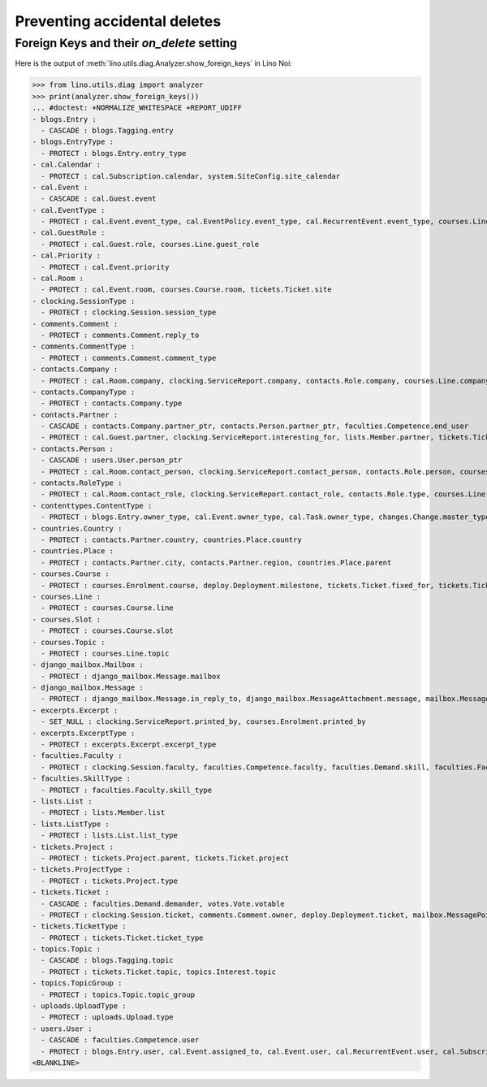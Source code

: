 .. _noi.specs.ddh:

=============================
Preventing accidental deletes
=============================

.. How to test only this document:

    $ python setup.py test -s tests.SpecsTests.test_ddh
    
    doctest init:

    >>> import lino
    >>> lino.startup('lino_book.projects.team.settings.doctests')
    >>> from lino.api.doctest import *


Foreign Keys and their `on_delete` setting
==========================================

Here is the output of :meth:`lino.utils.diag.Analyzer.show_foreign_keys` in
Lino Noi:


>>> from lino.utils.diag import analyzer
>>> print(analyzer.show_foreign_keys())
... #doctest: +NORMALIZE_WHITESPACE +REPORT_UDIFF
- blogs.Entry :
  - CASCADE : blogs.Tagging.entry
- blogs.EntryType :
  - PROTECT : blogs.Entry.entry_type
- cal.Calendar :
  - PROTECT : cal.Subscription.calendar, system.SiteConfig.site_calendar
- cal.Event :
  - CASCADE : cal.Guest.event
- cal.EventType :
  - PROTECT : cal.Event.event_type, cal.EventPolicy.event_type, cal.RecurrentEvent.event_type, courses.Line.event_type, system.SiteConfig.default_event_type, users.User.event_type
- cal.GuestRole :
  - PROTECT : cal.Guest.role, courses.Line.guest_role
- cal.Priority :
  - PROTECT : cal.Event.priority
- cal.Room :
  - PROTECT : cal.Event.room, courses.Course.room, tickets.Ticket.site
- clocking.SessionType :
  - PROTECT : clocking.Session.session_type
- comments.Comment :
  - PROTECT : comments.Comment.reply_to
- comments.CommentType :
  - PROTECT : comments.Comment.comment_type
- contacts.Company :
  - PROTECT : cal.Room.company, clocking.ServiceReport.company, contacts.Role.company, courses.Line.company, excerpts.Excerpt.company, system.SiteConfig.site_company, tickets.Project.company
- contacts.CompanyType :
  - PROTECT : contacts.Company.type
- contacts.Partner :
  - CASCADE : contacts.Company.partner_ptr, contacts.Person.partner_ptr, faculties.Competence.end_user
  - PROTECT : cal.Guest.partner, clocking.ServiceReport.interesting_for, lists.Member.partner, tickets.Ticket.end_user, topics.Interest.partner
- contacts.Person :
  - CASCADE : users.User.person_ptr
  - PROTECT : cal.Room.contact_person, clocking.ServiceReport.contact_person, contacts.Role.person, courses.Course.teacher, courses.Enrolment.pupil, courses.Line.contact_person, excerpts.Excerpt.contact_person, tickets.Project.contact_person
- contacts.RoleType :
  - PROTECT : cal.Room.contact_role, clocking.ServiceReport.contact_role, contacts.Role.type, courses.Line.contact_role, excerpts.Excerpt.contact_role, tickets.Project.contact_role
- contenttypes.ContentType :
  - PROTECT : blogs.Entry.owner_type, cal.Event.owner_type, cal.Task.owner_type, changes.Change.master_type, changes.Change.object_type, excerpts.Excerpt.owner_type, excerpts.ExcerptType.content_type, gfks.HelpText.content_type, notify.Message.owner_type, uploads.Upload.owner_type
- countries.Country :
  - PROTECT : contacts.Partner.country, countries.Place.country
- countries.Place :
  - PROTECT : contacts.Partner.city, contacts.Partner.region, countries.Place.parent
- courses.Course :
  - PROTECT : courses.Enrolment.course, deploy.Deployment.milestone, tickets.Ticket.fixed_for, tickets.Ticket.reported_for
- courses.Line :
  - PROTECT : courses.Course.line
- courses.Slot :
  - PROTECT : courses.Course.slot
- courses.Topic :
  - PROTECT : courses.Line.topic
- django_mailbox.Mailbox :
  - PROTECT : django_mailbox.Message.mailbox
- django_mailbox.Message :
  - PROTECT : django_mailbox.Message.in_reply_to, django_mailbox.MessageAttachment.message, mailbox.MessagePointer.message
- excerpts.Excerpt :
  - SET_NULL : clocking.ServiceReport.printed_by, courses.Enrolment.printed_by
- excerpts.ExcerptType :
  - PROTECT : excerpts.Excerpt.excerpt_type
- faculties.Faculty :
  - PROTECT : clocking.Session.faculty, faculties.Competence.faculty, faculties.Demand.skill, faculties.Faculty.parent
- faculties.SkillType :
  - PROTECT : faculties.Faculty.skill_type
- lists.List :
  - PROTECT : lists.Member.list
- lists.ListType :
  - PROTECT : lists.List.list_type
- tickets.Project :
  - PROTECT : tickets.Project.parent, tickets.Ticket.project
- tickets.ProjectType :
  - PROTECT : tickets.Project.type
- tickets.Ticket :
  - CASCADE : faculties.Demand.demander, votes.Vote.votable
  - PROTECT : clocking.Session.ticket, comments.Comment.owner, deploy.Deployment.ticket, mailbox.MessagePointer.ticket, tickets.Link.child, tickets.Link.parent, tickets.Ticket.duplicate_of
- tickets.TicketType :
  - PROTECT : tickets.Ticket.ticket_type
- topics.Topic :
  - CASCADE : blogs.Tagging.topic
  - PROTECT : tickets.Ticket.topic, topics.Interest.topic
- topics.TopicGroup :
  - PROTECT : topics.Topic.topic_group
- uploads.UploadType :
  - PROTECT : uploads.Upload.type
- users.User :
  - CASCADE : faculties.Competence.user
  - PROTECT : blogs.Entry.user, cal.Event.assigned_to, cal.Event.user, cal.RecurrentEvent.user, cal.Subscription.user, cal.Task.user, changes.Change.user, clocking.ServiceReport.user, clocking.Session.user, comments.Comment.user, courses.Course.user, courses.Enrolment.user, dashboard.Widget.user, excerpts.Excerpt.user, notify.Message.user, tickets.Project.assign_to, tickets.Ticket.reporter, tickets.Ticket.user, tinymce.TextFieldTemplate.user, uploads.Upload.user, users.Authority.authorized, users.Authority.user, votes.Vote.user
<BLANKLINE>
